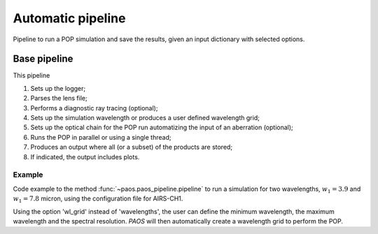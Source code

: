 .. _Automatic pipeline:

Automatic pipeline
=======================

Pipeline to run a POP simulation and save the results, given an input dictionary with selected options.

Base pipeline
--------------------
This pipeline

#. Sets up the logger;
#. Parses the lens file;
#. Performs a diagnostic ray tracing (optional);
#. Sets up the simulation wavelength or produces a user defined wavelength grid;
#. Sets up the optical chain for the POP run automatizing the input of an aberration (optional);
#. Runs the POP in parallel or using a single thread;
#. Produces an output where all (or a subset) of the products are stored;
#. If indicated, the output includes plots.

Example
~~~~~~~~~~~~~

Code example to the method :func:`~paos.paos_pipeline.pipeline` to run a simulation for two wavelengths,
:math:`w_1 = 3.9` and :math:`w_1 = 7.8` micron, using the configuration file for AIRS-CH1.

Using the option 'wl_grid' instead of 'wavelengths', the user can define the minimum wavelength, the maximum wavelength
and the spectral resolution. `PAOS` will then automatically create a wavelength grid to perform the POP.

.. jupyter-execute::
        :stderr:

        from paos.paos_pipeline import pipeline

        pipeline(passvalue={'conf':'../lens data/Ariel_AIRS-CH1.ini',
                            'output': '../output/test.h5',
                            'wavelengths': '3.9,7.8',
                            # or 'wl_grid': '3.9,7.8,5'
                            'plot': True,
                            'loglevel': 'info',
                            'n_jobs': 2,
                            'store_keys': 'amplitude,dx,dy,wl',
                            'return': False})